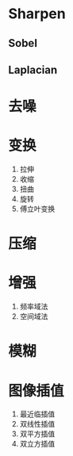 * Sharpen
** Sobel
** Laplacian
* 去噪
* 变换
1. 拉伸
2. 收缩
3. 扭曲
4. 旋转
5. 傅立叶变换
* 压缩
* 增强
1. 频率域法
2. 空间域法
* 模糊
* 图像插值
1. 最近临插值
2. 双线性插值
3. 双平方插值
4. 双立方插值
